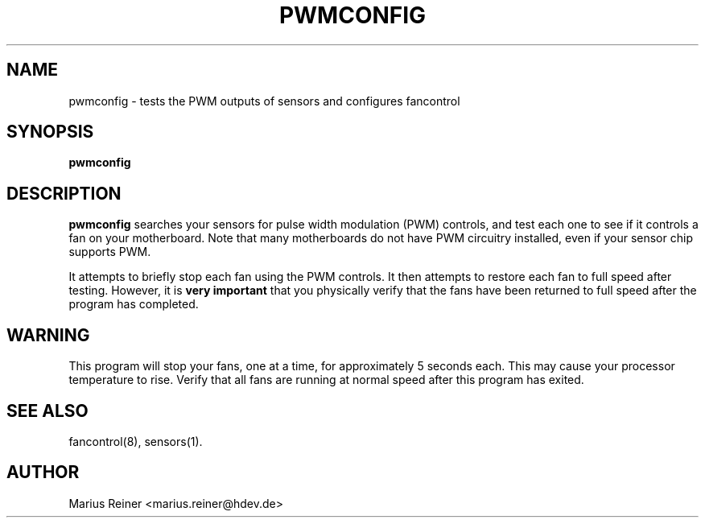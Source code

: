 .TH PWMCONFIG 8 "January 27, 2005" "lm-sensors 3"
.SH NAME
pwmconfig \- tests the PWM outputs of sensors and configures fancontrol

.SH SYNOPSIS
.B pwmconfig

.SH DESCRIPTION
.B pwmconfig
searches your sensors for pulse width modulation (PWM)
controls, and test each one to see if it controls a fan on
your motherboard. Note that many motherboards do not have PWM
circuitry installed, even if your sensor chip supports PWM.

It attempts to briefly stop each fan using the PWM controls. It then
attempts to restore each fan to full speed after testing. However, it
is \fBvery important\fP that you physically verify that the fans have 
been returned to full speed after the program has completed.

.SH WARNING
This program will stop your fans, one at a time, for approximately 5 seconds each.
This may cause your processor temperature to rise. Verify that all fans are running 
at normal speed after this program has exited.

.SH SEE ALSO
fancontrol(8), sensors(1).

.SH AUTHOR
.PP
Marius Reiner <marius.reiner@hdev.de>
